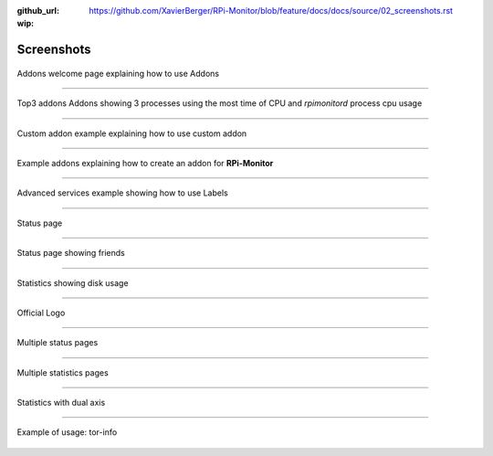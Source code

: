 :github_url: https://github.com/XavierBerger/RPi-Monitor/blob/feature/docs/docs/source/02_screenshots.rst
:wip:

Screenshots
===========

.. figure:: _static/addons001.png
   :align: center
   :width: 500px

   Addons welcome page explaining how to use Addons

-----

.. figure:: _static/addons002.png
   :align: center

   Top3 addons Addons showing 3 processes using the most time of CPU and `rpimonitord` process cpu usage

-----

.. figure:: _static/addons003.png
   :align: center
   :width: 500px

   Custom addon example explaining how to use custom addon

-----

.. figure:: _static/addons006.png
   :align: center
   :width: 500px

   Example addons explaining how to create an addon for **RPi-Monitor**

-----

.. figure:: _static/advancedservices001.png
   :align: center
   :width: 500px

   Advanced services example showing how to use Labels

-----

.. figure:: _static/features001.png
   :align: center
   :width: 500px

   Status page

-----

.. figure:: _static/friends001.png
   :align: center
   :width: 500px

   Status page showing friends

-----

.. figure:: _static/hdd003.png
   :align: center
   :width: 500px

   Statistics showing disk usage

-----

.. figure:: _static/logo.png
   :align: center
   :width: 500px

   Official Logo

-----

.. figure:: _static/multipages001.png
   :align: center
   :width: 500px

   Multiple status pages

-----

.. figure:: _static/multipages002.png
   :align: center
   :width: 500px

   Multiple statistics pages

-----

.. figure:: _static/sensor002.png
   :align: center
   :width: 500px

   Statistics with dual axis

-----

.. figure:: _static/tor001.png
   :align: center
   :width: 500px

   Example of usage: tor-info

